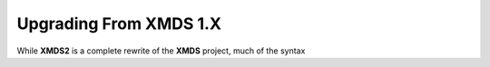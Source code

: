 .. _UpgradeFromXMDS1:

Upgrading From XMDS 1.X
=======================

While **XMDS2** is a complete rewrite of the **XMDS** project, much of the syntax